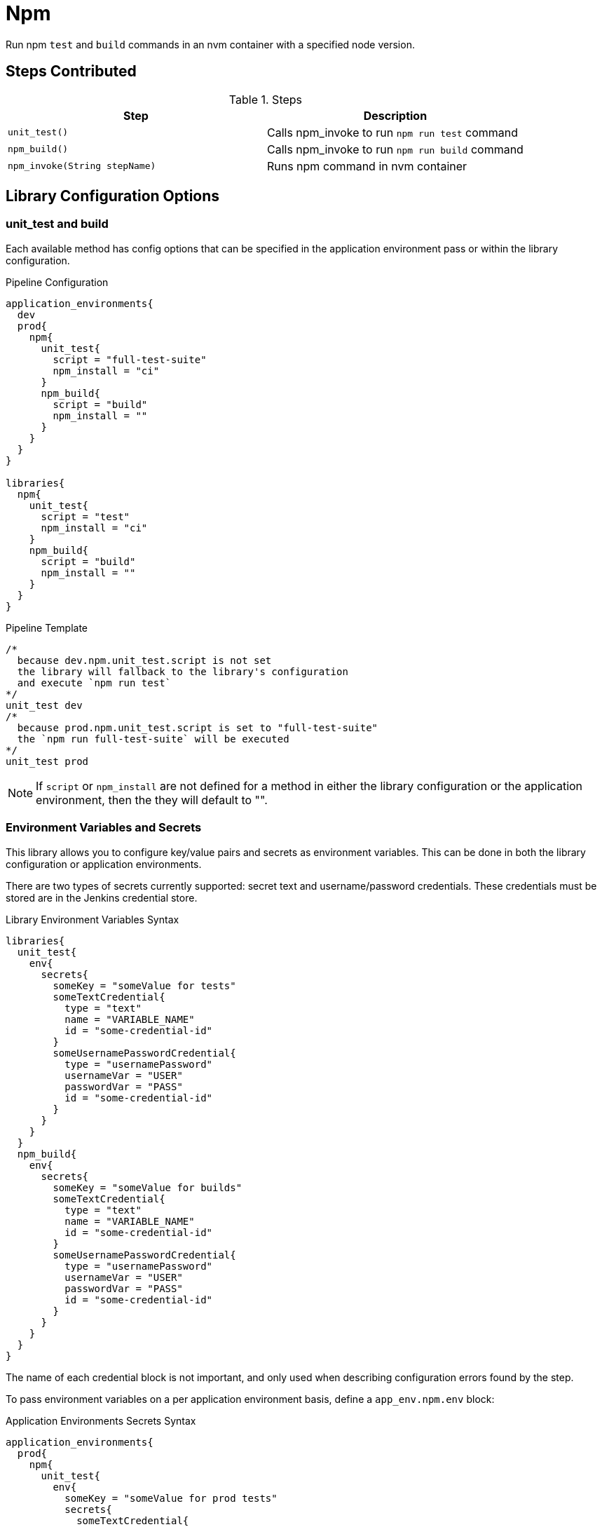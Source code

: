 = Npm

Run npm `test` and `build` commands in an nvm container with a specified node version.

== Steps Contributed

.Steps
|===
| *Step* | *Description*

| ``unit_test()``
| Calls npm_invoke to run `npm run test` command

| ``npm_build()``
| Calls npm_invoke to run `npm run build` command

| ``npm_invoke(String stepName)``
| Runs npm command in nvm container

|===

== Library Configuration Options

=== unit_test and build

Each available method has config options that can be specified in the application environment pass or within the library configuration. 

.Pipeline Configuration 
[source, groovy]
----
application_environments{
  dev
  prod{
    npm{
      unit_test{
        script = "full-test-suite"
        npm_install = "ci"
      }
      npm_build{
        script = "build"
        npm_install = ""
      }
    }
  }
}

libraries{
  npm{
    unit_test{
      script = "test"
      npm_install = "ci"
    }
    npm_build{
      script = "build"
      npm_install = ""
    }
  }
}
----

.Pipeline Template
[source, groovy]
----
/*
  because dev.npm.unit_test.script is not set
  the library will fallback to the library's configuration
  and execute `npm run test`
*/
unit_test dev 
/*
  because prod.npm.unit_test.script is set to "full-test-suite"
  the `npm run full-test-suite` will be executed
*/
unit_test prod 
----

[NOTE]
====
If `script` or `npm_install` are not defined for a method in either the library configuration or the application environment, then the they will default to "".
====

=== Environment Variables and Secrets

This library allows you to configure key/value pairs and secrets as environment variables.  This can be done in both the library configuration or application environments.  

There are two types of secrets currently supported:  secret text and username/password credentials. These credentials must be stored are in the Jenkins credential store. 

.Library Environment Variables Syntax
[source, groovy]
----
libraries{
  unit_test{
    env{
      secrets{
        someKey = "someValue for tests"
        someTextCredential{
          type = "text"
          name = "VARIABLE_NAME"
          id = "some-credential-id"
        }
        someUsernamePasswordCredential{
          type = "usernamePassword"
          usernameVar = "USER"
          passwordVar = "PASS"
          id = "some-credential-id"
        }
      }
    }
  }
  npm_build{
    env{
      secrets{
        someKey = "someValue for builds"
        someTextCredential{
          type = "text"
          name = "VARIABLE_NAME"
          id = "some-credential-id"
        }
        someUsernamePasswordCredential{
          type = "usernamePassword"
          usernameVar = "USER"
          passwordVar = "PASS"
          id = "some-credential-id"
        }
      }
    }
  }
}
----

The name of each credential block is not important, and only used when describing configuration errors found by the step. 

To pass environment variables on a per application environment basis, define a `app_env.npm.env` block: 

.Application Environments Secrets Syntax
[source, groovy]
----
application_environments{
  prod{
    npm{
      unit_test{
        env{
          someKey = "someValue for prod tests"
          secrets{
            someTextCredential{
              type = "text"
              name = "VARIABLE_NAME"
              id = "some-credential-id"
            }
            someUsernamePasswordCredential{
              type = "usernamePassword"
              usernameVar = "USER"
              passwordVar = "PASS"
              id = "some-credential-id"
            }
          }
        }
      }
    }
  }
}
----

[IMPORTANT]
====
If the same environment variable is defined on both the application environment and the library configuration, the application environment variable definition will be used.
====

== External Dependencies

* The SDP library must be loaded inside the `pipeline_config.groovy` file.

== Troubleshooting